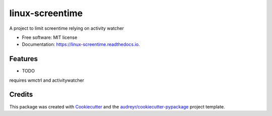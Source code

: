 ================
linux-screentime
================


.. image:: https://img.shields.io/pypi/v/screentime.svg
        :target: https://pypi.python.org/pypi/screentime

.. image:: https://img.shields.io/travis/j718/screentime.svg
        :target: https://travis-ci.org/j718/screentime

.. image:: https://readthedocs.org/projects/linux-screentime/badge/?version=latest
        :target: https://linux-screentime.readthedocs.io/en/latest/?badge=latest
        :alt: Documentation Status


.. image:: https://github.com/j718/screentime/workflows/pythonapp/badge.svg
        :target: https://linux-screentime.readthedocs.io/en/latest/?badge=latest
        :alt: Documentation Status



A project to limit screentime relying on activity watcher


* Free software: MIT license
* Documentation: https://linux-screentime.readthedocs.io.


Features
--------

* TODO
requires wmctrl and activitywatcher

Credits
-------

This package was created with Cookiecutter_ and the `audreyr/cookiecutter-pypackage`_ project template.

.. _Cookiecutter: https://github.com/audreyr/cookiecutter
.. _`audreyr/cookiecutter-pypackage`: https://github.com/audreyr/cookiecutter-pypackage
